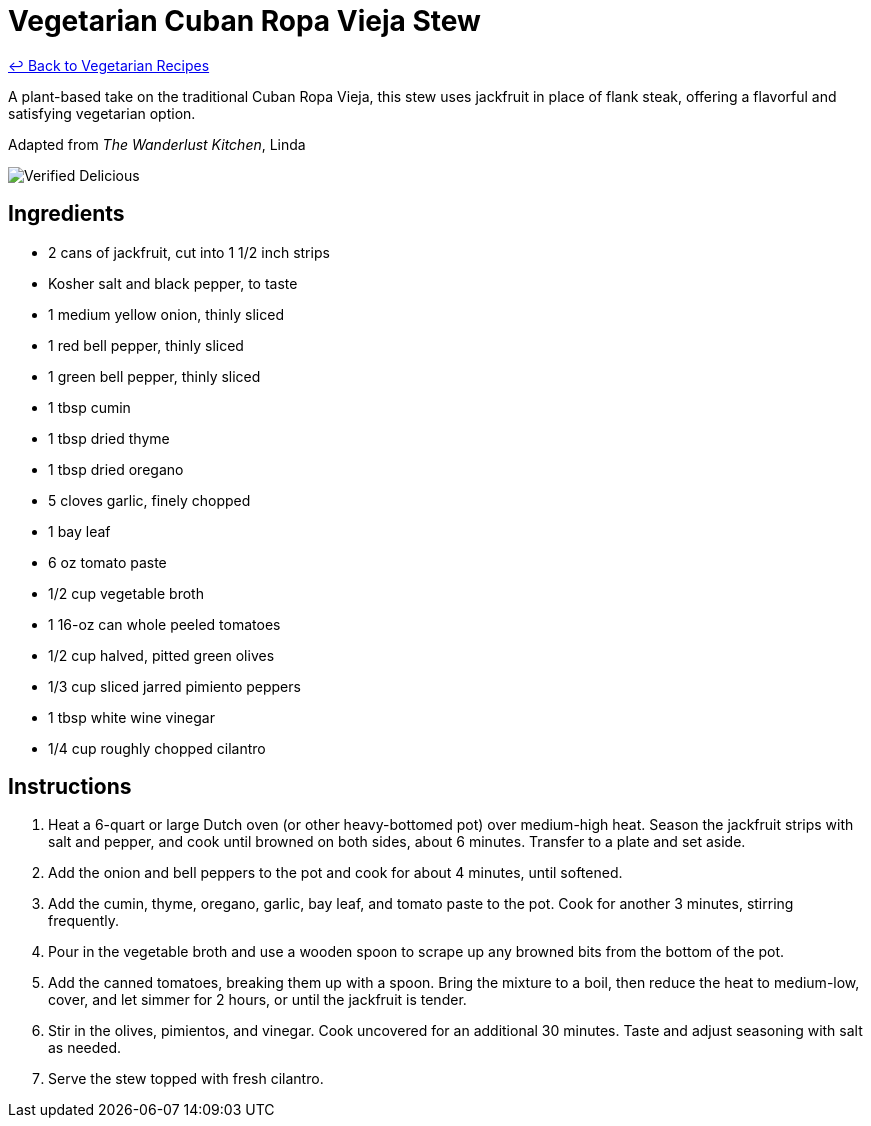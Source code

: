 = Vegetarian Cuban Ropa Vieja Stew

link:./README.md[&larrhk; Back to Vegetarian Recipes]

A plant-based take on the traditional Cuban Ropa Vieja, this stew uses jackfruit in place of flank steak, offering a flavorful and satisfying vegetarian option.

Adapted from _The Wanderlust Kitchen_, Linda

image::https://badgen.net/badge/verified/delicious/228B22[Verified Delicious]

== Ingredients
* 2 cans of jackfruit, cut into 1 1/2 inch strips
* Kosher salt and black pepper, to taste
* 1 medium yellow onion, thinly sliced
* 1 red bell pepper, thinly sliced
* 1 green bell pepper, thinly sliced
* 1 tbsp cumin
* 1 tbsp dried thyme
* 1 tbsp dried oregano
* 5 cloves garlic, finely chopped
* 1 bay leaf
* 6 oz tomato paste
* 1/2 cup vegetable broth
* 1 16-oz can whole peeled tomatoes
* 1/2 cup halved, pitted green olives
* 1/3 cup sliced jarred pimiento peppers
* 1 tbsp white wine vinegar
* 1/4 cup roughly chopped cilantro

== Instructions
. Heat a 6-quart or large Dutch oven (or other heavy-bottomed pot) over medium-high heat. Season the jackfruit strips with salt and pepper, and cook until browned on both sides, about 6 minutes. Transfer to a plate and set aside.
. Add the onion and bell peppers to the pot and cook for about 4 minutes, until softened.
. Add the cumin, thyme, oregano, garlic, bay leaf, and tomato paste to the pot. Cook for another 3 minutes, stirring frequently.
. Pour in the vegetable broth and use a wooden spoon to scrape up any browned bits from the bottom of the pot.
. Add the canned tomatoes, breaking them up with a spoon. Bring the mixture to a boil, then reduce the heat to medium-low, cover, and let simmer for 2 hours, or until the jackfruit is tender.
. Stir in the olives, pimientos, and vinegar. Cook uncovered for an additional 30 minutes. Taste and adjust seasoning with salt as needed.
. Serve the stew topped with fresh cilantro.
